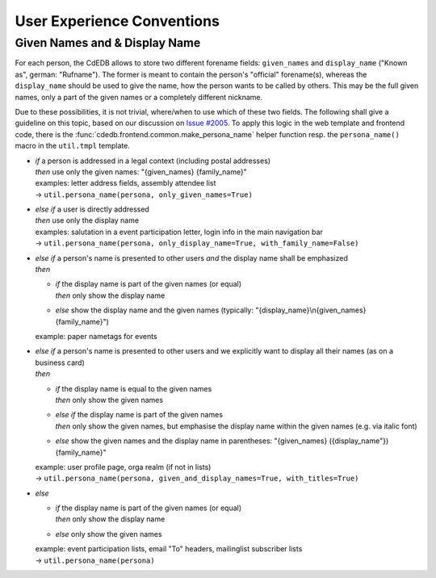 User Experience Conventions
===========================

.. todo:: Add information on notification type semantics

.. todo:: Add information on button color semantics


Given Names and & Display Name
------------------------------

For each person, the CdEDB allows to store two different forename fields: ``given_names`` and ``display_name`` ("Known as", german: "Rufname").
The former is meant to contain the person's "official" forename(s), whereas the ``display_name`` should be used to give the name, how the person wants to be called by others.
This may be the full given names, only a part of the given names or a completely different nickname.

Due to these possibilities, it is not trivial, where/when to use which of these two fields.
The following shall give a guideline on this topic, based on our discussion on `Issue #2005 <https://tracker.cde-ev.de/gitea/cdedb/cdedb2/issues/2005#issuecomment-28855>`_.
To apply this logic in the web template and frontend code, there is the :func:`cdedb.frontend.common.make_persona_name` helper function resp. the ``persona_name()`` macro in the ``util.tmpl`` template.

* | *if* a person is addressed in a legal context (including postal addresses)
  | *then* use only the given names: "{given_names} {family_name}"
  | examples: letter address fields, assembly attendee list
  | → ``util.persona_name(persona, only_given_names=True)``
* | *else if* a user is directly addressed
  | *then* use only the display name
  | examples: salutation in a event participation letter, login info in the main navigation bar
  | → ``util.persona_name(persona, only_display_name=True, with_family_name=False)``
* | *else if* a person's name is presented to other users *and* the display name shall be emphasized
  | *then*

  * | *if* the display name is part of the given names (or equal)
    | *then* only show the display name
  * | *else* show the display name and the given names (typically: "{display_name}\\n{given_names} {family_name}")

  example: paper nametags for events

* | *else if* a person's name is presented to other users and we explicitly want to display all their names (as on a business card)
  | *then*

  * | *if* the display name is equal to the given names
    | *then* only show the given names
  * | *else if* the display name is part of the given names
    | *then* only show the given names, but emphasise the display name within the given names (e.g. via italic font)
  * | *else* show the given names and the display name in parentheses: "{given_names} ({display_name"}) {family_name}"

  | example: user profile page, orga realm (if not in lists)
  | → ``util.persona_name(persona, given_and_display_names=True, with_titles=True)``
* | *else*

  * | *if* the display name is part of the given names (or equal)
    | *then* only show the display name
  * | *else* only show the given names

  | example: event participation lists, email "To" headers, mailinglist subscriber lists
  | → ``util.persona_name(persona)``
